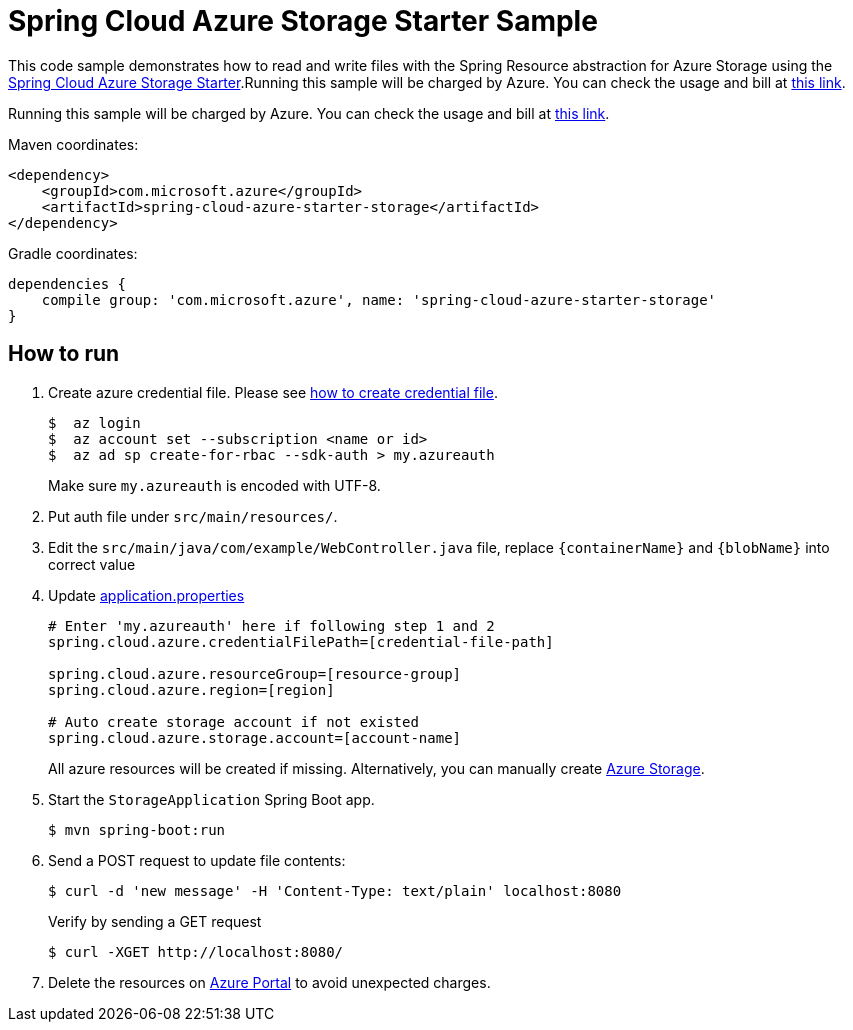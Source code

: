 = Spring Cloud Azure Storage Starter Sample

This code sample demonstrates how to read and write files with the Spring Resource abstraction for Azure Storage using
the
link:../../spring-cloud-azure-starters/spring-cloud-azure-starter-storage[Spring Cloud Azure Storage Starter].Running this sample will be charged by Azure. You can check the usage and bill at https://azure.microsoft.com/en-us/account/[this link].

Running this sample will be charged by Azure. You can check the usage and bill at https://azure.microsoft.com/en-us/account/[this link].

Maven coordinates:

[source,xml]
----
<dependency>
    <groupId>com.microsoft.azure</groupId>
    <artifactId>spring-cloud-azure-starter-storage</artifactId>
</dependency>
----

Gradle coordinates:

[source]
----
dependencies {
    compile group: 'com.microsoft.azure', name: 'spring-cloud-azure-starter-storage'
}
----

== How to run

1. Create azure credential file. Please see https://github.com/Azure/azure-libraries-for-java/blob/master/AUTH.md[how to create credential file].
+
....
$  az login
$  az account set --subscription <name or id>
$  az ad sp create-for-rbac --sdk-auth > my.azureauth
....
+
Make sure `my.azureauth` is encoded with UTF-8.

2. Put auth file under `src/main/resources/`.

3. Edit the `src/main/java/com/example/WebController.java` file, replace `{containerName}` and `{blobName}` into correct value
4. Update link:src/main/resources/application.properties[application.properties]
+
....

# Enter 'my.azureauth' here if following step 1 and 2
spring.cloud.azure.credentialFilePath=[credential-file-path]

spring.cloud.azure.resourceGroup=[resource-group]
spring.cloud.azure.region=[region]

# Auto create storage account if not existed
spring.cloud.azure.storage.account=[account-name]
....

+
All azure resources will be created if missing. Alternatively, you can manually create
https://docs.microsoft.com/en-us/azure/storage/[Azure Storage].

5. Start the `StorageApplication` Spring Boot app.
+
```
$ mvn spring-boot:run
```

6. Send a POST request to update file contents:
+
```
$ curl -d 'new message' -H 'Content-Type: text/plain' localhost:8080
```
+
Verify by sending a GET request
+
```
$ curl -XGET http://localhost:8080/
```

7. Delete the resources on http://ms.portal.azure.com/[Azure Portal] to avoid unexpected charges.